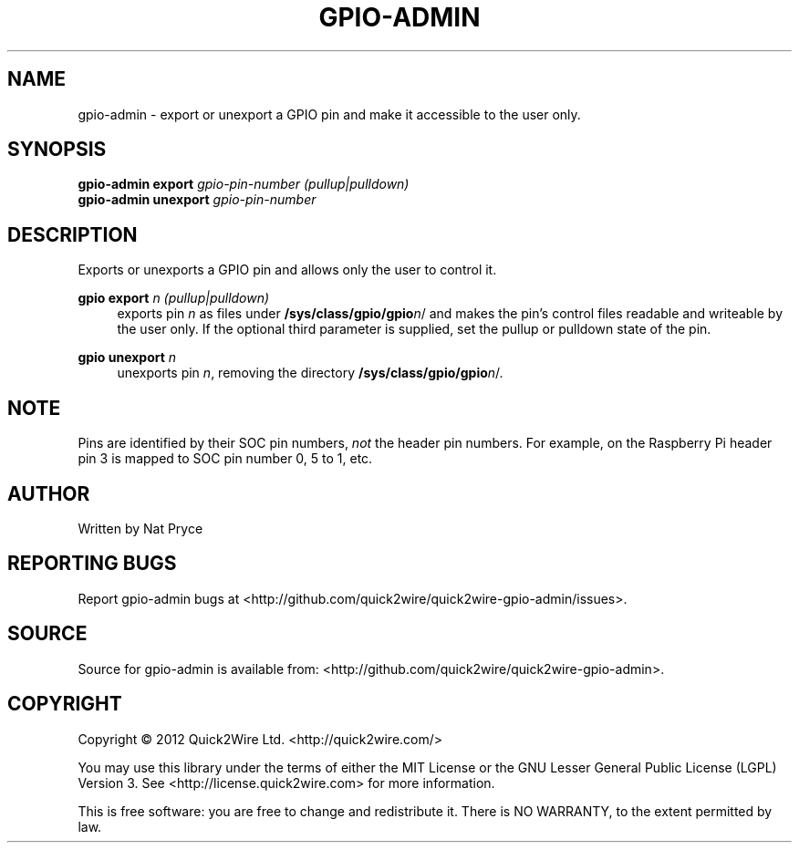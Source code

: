 .TH GPIO-ADMIN "1" "May 2012" "Quick2Wire" "User Commands"
.SH NAME
gpio-admin \- export or unexport a GPIO pin and make it accessible to the user only.

.SH SYNOPSIS
.B gpio-admin export
\fIgpio-pin-number\fR
\fI(pullup|pulldown)\fR
.br
.B gpio-admin unexport
\fIgpio-pin-number\fR
.br

.SH DESCRIPTION
.\" Add any additional description here
.PP
Exports or unexports a GPIO pin and allows only the user to control it.
.PP
\fBgpio export\fR \fIn\fR \fI(pullup|pulldown)\fR
.RS 4
exports pin \fIn\fR as files under \fB/sys/class/gpio/gpio\fR\fIn\fR/ 
and makes the pin's control files readable and writeable by the user only. If the 
optional third parameter is supplied, set the pullup or pulldown state of the pin.
.RE
.PP
\fBgpio unexport\fR \fIn\fR 
.RS 4
unexports pin \fIn\fR, removing the directory \fB/sys/class/gpio/gpio\fR\fIn\fR/.
.RE

.SH NOTE
.PP
Pins are identified by their SOC pin numbers, \fInot\fR the header pin numbers.
For example, on the Raspberry Pi header pin 3 is mapped to SOC pin number 0, 5 to 1, etc.

.SH AUTHOR
Written by Nat Pryce
.SH "REPORTING BUGS"
Report gpio-admin bugs at <http://github.com/quick2wire/quick2wire-gpio-admin/issues>.

.SH SOURCE
Source for gpio-admin is available from: <http://github.com/quick2wire/quick2wire-gpio-admin>.

.SH COPYRIGHT
Copyright \(co 2012 Quick2Wire Ltd. <http://quick2wire.com/>
.PP
You may use this library under the terms of either the MIT License or
the GNU Lesser General Public License (LGPL) Version 3.  
See <http://license.quick2wire.com> for more information.
.PP
This is free software: you are free to change and redistribute it.
There is NO WARRANTY, to the extent permitted by law.
